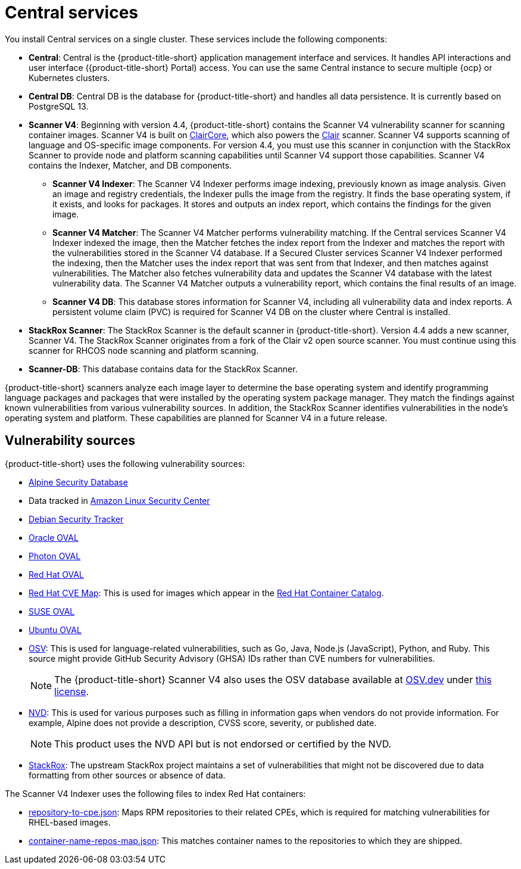 // Module included in the following assemblies:
//
// * architecture/acs-architecture.adoc
:_mod-docs-content-type: CONCEPT
[id="acs-central-services_{context}"]
= Central services

//an abbreviated version of this is used in acscs-central-overview.adoc until we go back and do some restructuring to be able to single source. If updating this section, check to make sure updates aren't needed to acscs-central-overview.adoc.
You install Central services on a single cluster.
These services include the following components:

* *Central*: Central is the {product-title-short} application management interface and services.
It handles API interactions and user interface ({product-title-short} Portal) access.
You can use the same Central instance to secure multiple {ocp} or Kubernetes clusters.
* *Central DB*: Central DB is the database for {product-title-short} and handles all data persistence. It is currently based on PostgreSQL 13.
* *Scanner V4*: Beginning with version 4.4, {product-title-short} contains the Scanner V4 vulnerability scanner for scanning container images. Scanner V4 is built on link:https://github.com/quay/claircore[ClairCore], which also powers the link:https://github.com/quay/clair[Clair] scanner. Scanner V4 supports scanning of language and OS-specific image components. For version 4.4, you must use this scanner in conjunction with the StackRox Scanner to provide node and platform scanning capabilities until Scanner V4 support those capabilities. Scanner V4 contains the Indexer, Matcher, and DB components.
** *Scanner V4 Indexer*: The Scanner V4 Indexer performs image indexing, previously known as image analysis. Given an image and registry credentials, the Indexer pulls the image from the registry. It finds the base operating system, if it exists, and looks for packages. It stores and outputs an index report, which contains the findings for the given image.
** *Scanner V4 Matcher*: The Scanner V4 Matcher performs vulnerability matching. If the Central services Scanner V4 Indexer indexed the image, then the Matcher fetches the index report from the Indexer and matches the report with the vulnerabilities stored in the Scanner V4 database. If a Secured Cluster services Scanner V4 Indexer performed the indexing, then the Matcher uses the index report that was sent from that Indexer, and then matches against vulnerabilities. The Matcher also fetches vulnerability data and updates the Scanner V4 database with the latest vulnerability data. The Scanner V4 Matcher outputs a vulnerability report, which contains the final results of an image.
** *Scanner V4 DB*: This database stores information for Scanner V4, including all vulnerability data and index reports. A persistent volume claim (PVC) is required for Scanner V4 DB on the cluster where Central is installed.
* *StackRox Scanner*: The StackRox Scanner is the default scanner in {product-title-short}. Version 4.4 adds a new scanner, Scanner V4. The StackRox Scanner originates from a fork of the Clair v2 open source scanner. You must continue using this scanner for RHCOS node scanning and platform scanning.
* *Scanner-DB*: This database contains data for the StackRox Scanner.

{product-title-short} scanners analyze each image layer to determine the base operating system and identify programming language packages and packages that were installed by the operating system package manager. They match the findings against known vulnerabilities from various vulnerability sources. In addition, the StackRox Scanner identifies vulnerabilities in the node's operating system and platform. These capabilities are planned for Scanner V4 in a future release.

[id="vulnerability-sources_{context}"]
== Vulnerability sources

{product-title-short} uses the following vulnerability sources:

* link:https://secdb.alpinelinux.org/[Alpine Security Database]
* Data tracked in link:https://alas.aws.amazon.com/index.html[Amazon Linux Security Center]
* link:https://security-tracker.debian.org/tracker/data/json[Debian Security Tracker]
* link:https://linux.oracle.com/security/oval[Oracle OVAL]
* link:https://packages.vmware.com/photon/photon_oval_definitions/[Photon OVAL]
* link:https://access.redhat.com/security/data/oval/v2/[Red{nbsp}Hat OVAL]
* link:https://access.redhat.com/security/data/metrics/cvemap.xml[Red{nbsp}Hat CVE Map]: This is used for images which appear in the link:https://catalog.redhat.com/software/containers/explore[Red{nbsp}Hat Container Catalog].
* link:https://support.novell.com/security/oval/[SUSE OVAL]
* link:https://security-metadata.canonical.com/oval/[Ubuntu OVAL]
* link:https://osv.dev/[OSV]: This is used for language-related vulnerabilities, such as Go, Java, Node.js (JavaScript), Python, and Ruby. This source might provide GitHub Security Advisory (GHSA) IDs rather than CVE numbers for vulnerabilities.
+
[NOTE]
====
The {product-title-short} Scanner V4 also uses the OSV database available at link:https://osv.dev/[OSV.dev] under link:https://github.com/google/osv.dev/blob/master/LICENSE[this license].
====
* link:https://nvd.nist.gov/vuln/search[NVD]: This is used for various purposes such as filling in information gaps when vendors do not provide information. For example, Alpine does not provide a description, CVSS score, severity, or published date.
+
[NOTE]
====
This product uses the NVD API but is not endorsed or certified by the NVD.
====
* link:https://github.com/stackrox/stackrox/blob/master/scanner/updater/manual/vulns.go[StackRox]: The upstream StackRox project maintains a set of vulnerabilities that might not be discovered due to data formatting from other sources or absence of data.

The Scanner V4 Indexer uses the following files to index Red{nbsp}Hat containers:

* link:https://www.redhat.com/security/data/metrics/repository-to-cpe.json[repository-to-cpe.json]: Maps RPM repositories to their related CPEs, which is required for matching vulnerabilities for RHEL-based images.
* link:https://access.redhat.com/security/data/metrics/container-name-repos-map.json[container-name-repos-map.json]: This matches container names to the repositories to which they are shipped.

